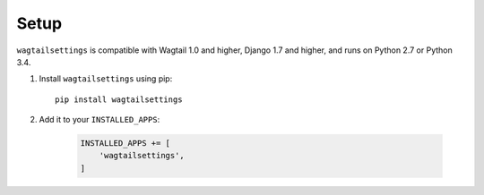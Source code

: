 .. _setup:

=====
Setup
=====

``wagtailsettings`` is compatible with Wagtail 1.0 and higher,
Django 1.7 and higher, and runs on Python 2.7 or Python 3.4.

1. Install ``wagtailsettings`` using pip::

        pip install wagtailsettings

2. Add it to your ``INSTALLED_APPS``:

    .. code:: python

        INSTALLED_APPS += [
            'wagtailsettings',
        ]
